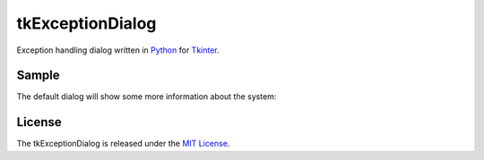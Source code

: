 tkExceptionDialog
=================

Exception handling dialog written in `Python`_  for `Tkinter`_.

Sample
------

The default dialog will show some more information about the system:

.. image:: sample.png

License
-------

The tkExceptionDialog is released under the `MIT License`_.


.. _python: http://www.python.org
.. _Tkinter: http://docs.python.org/2/library/tkinter.html
.. _MIT License: http://www.opensource.org/licenses/MIT

